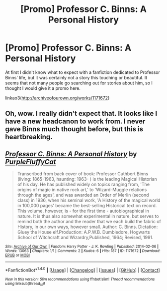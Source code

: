 #+TITLE: [Promo] Professor C. Binns: A Personal History

* [Promo] Professor C. Binns: A Personal History
:PROPERTIES:
:Author: perfectauthentic
:Score: 8
:DateUnix: 1468287887.0
:DateShort: 2016-Jul-12
:FlairText: Promotion
:END:
At first I didn't know what to expect with a fanfiction dedicated to Professor Binns' life, but it was certainly not a story this touching or beautiful. It seems that not many people go searching out for stories about him, so I thought I would give it a promo here.

linkao3([[http://archiveofourown.org/works/1171672]])


** Oh, wow. I really didn't expect that. It looks like I have a new headcanon to work from. I never gave Binns much thought before, but this is heartbreaking.
:PROPERTIES:
:Author: VirulentVoid
:Score: 3
:DateUnix: 1468323083.0
:DateShort: 2016-Jul-12
:END:


** [[http://archiveofourown.org/works/1171672][*/Professor C. Binns: A Personal History/*]] by [[http://archiveofourown.org/users/PurpleFluffyCat/pseuds/PurpleFluffyCat][/PurpleFluffyCat/]]

#+begin_quote
  Transcribed from back cover of book:  Professor Cuthbert Binns (living: 1865-1963, haunting: 1963- ) is the leading Magical Historian of his day. He has published widely on topics ranging from, 'The origins of magic in native rock art,' to 'Wizard-Muggle relations through the ages', and was awarded an Order of Merlin (second class) in 1936, when his seminal work, 'A History of the magical world in 100,000 pages' became the best-selling Historical text on record.  This volume, however, is - for the first time - autobiographical in nature. It is thus also somewhat experimental in nature, but serves to remind both the author and the reader that we each build the fabric of History, in our own ways, however small.  Author: C. Binns. Dictation: Gluey the House elf.Production: A.P.W.B. Dumbledore, Hogwarts School of Witchcraft and Wizardry,Published, 1964; Revised, 1991.
#+end_quote

^{/Site/: [[http://www.archiveofourown.org/][Archive of Our Own]] *|* /Fandom/: Harry Potter - J. K. Rowling *|* /Published/: 2014-02-06 *|* /Words/: 13063 *|* /Chapters/: 1/1 *|* /Comments/: 2 *|* /Kudos/: 6 *|* /Hits/: 187 *|* /ID/: 1171672 *|* /Download/: [[http://archiveofourown.org/downloads/Pu/PurpleFluffyCat/1171672/Professor%20C%20Binns%20A%20Personal.epub?updated_at=1391705563][EPUB]] or [[http://archiveofourown.org/downloads/Pu/PurpleFluffyCat/1171672/Professor%20C%20Binns%20A%20Personal.mobi?updated_at=1391705563][MOBI]]}

--------------

*FanfictionBot*^{1.4.0} *|* [[[https://github.com/tusing/reddit-ffn-bot/wiki/Usage][Usage]]] | [[[https://github.com/tusing/reddit-ffn-bot/wiki/Changelog][Changelog]]] | [[[https://github.com/tusing/reddit-ffn-bot/issues/][Issues]]] | [[[https://github.com/tusing/reddit-ffn-bot/][GitHub]]] | [[[https://www.reddit.com/message/compose?to=tusing][Contact]]]

^{/New in this version: Slim recommendations using/ ffnbot!slim! /Thread recommendations using/ linksub(thread_id)!}
:PROPERTIES:
:Author: FanfictionBot
:Score: 1
:DateUnix: 1468287916.0
:DateShort: 2016-Jul-12
:END:
